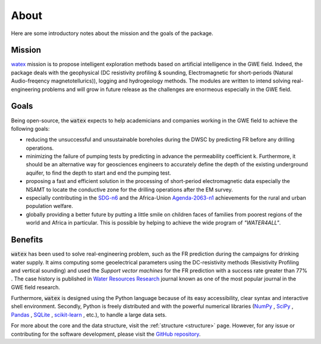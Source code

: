 .. _about: 

==========
About
==========

Here are some introductory notes about the mission and the goals of the package. 

Mission
=========

`watex <https://github.com/WEgeophysics/watex/>`_ mission is to propose intelligent exploration methods based on artificial 
intelligence in the GWE field. Indeed, the package deals with the geophysical 
(DC resistivity profiling & sounding, Electromagnetic for short-periods (Natural Audio-freqency magnetotellurics)), 
logging and hydrogeology methods. The modules are written to intend solving real-engineering problems and will 
grow in future release as the challenges are enormeous especially in the GWE field.   


Goals
========
Being open-source, the :code:`watex` expects to help academicians and companies working in the GWE field to 
achieve the following goals:

* reducing the unsuccessful and unsustainable boreholes during the DWSC by predicting FR before any drilling operations. 
* minimizing the failure of pumping tests by predicting in advance the permeability coefficient k. Furthermore, it should 
  be an alternative way for geosciences engineers to accurately define the depth of the existing underground aquifer, to find 
  the depth to start and end the pumping test.
* proposing a fast and efficient solution in the processing of short-period electromagnetic data especially the NSAMT to locate 
  the conductive zone for the drilling operations after the EM survey. 
* especially contributing in the `SDG-n6`_  and the Africa-Union `Agenda-2063-n1`_  achievements for the rural and urban population welfare. 
* globally providing a better future by putting a little smile on children faces of families from poorest regions of the world 
  and Africa in particular. This is possible by helping to achieve the wide program of `"WATER4ALL"`. 

.. _SDG-n6: https://unric.org/en/sdg-6/
.. _Agenda-2063-n1: https://au.int/en/agenda2063/flagship-projects


Benefits
===========

:code:`watex` has been used to solve real-engineering problem, such as the FR prediction 
during the campaigns for drinking water supply. It aims computing some geoelectrical parameters 
using the DC-resistivity methods (Resistivity Profiling and vertical sounding) and used the 
`Support vector machines` for the FR prediction with a success rate greater than 77% . The case history is published in 
`Water Resources Research`_ journal known as one of the most popular journal in the GWE field research.  

.. _Water Resources Research: https://doi.org/10.1029/2021wr031623

Furthermore, :code:`watex` is designed using the Python language because of its easy accessibility, clear syntax and 
interactive shell environment. Secondly, Python is freely distributed and with the powerful numerical 
libraries (`NumPy <https://numpy.org>`_ , `SciPy <https://scipy.org>`_ , 
`Pandas <https://pandas.pydata.org>`_ , `SQLite <https://sqlite.org/index.html>`_ , `scikit-learn <http://scikit-learn.org/stable>`_ , 
etc.), to handle a large data sets.  

For more about the core and the data structure, visit the :ref:`structure <structure>` page. However, for any issue or contributing 
for the software development, please visit the `GitHub repository <https://github.com/WEgeophysics/watex>`_. 



